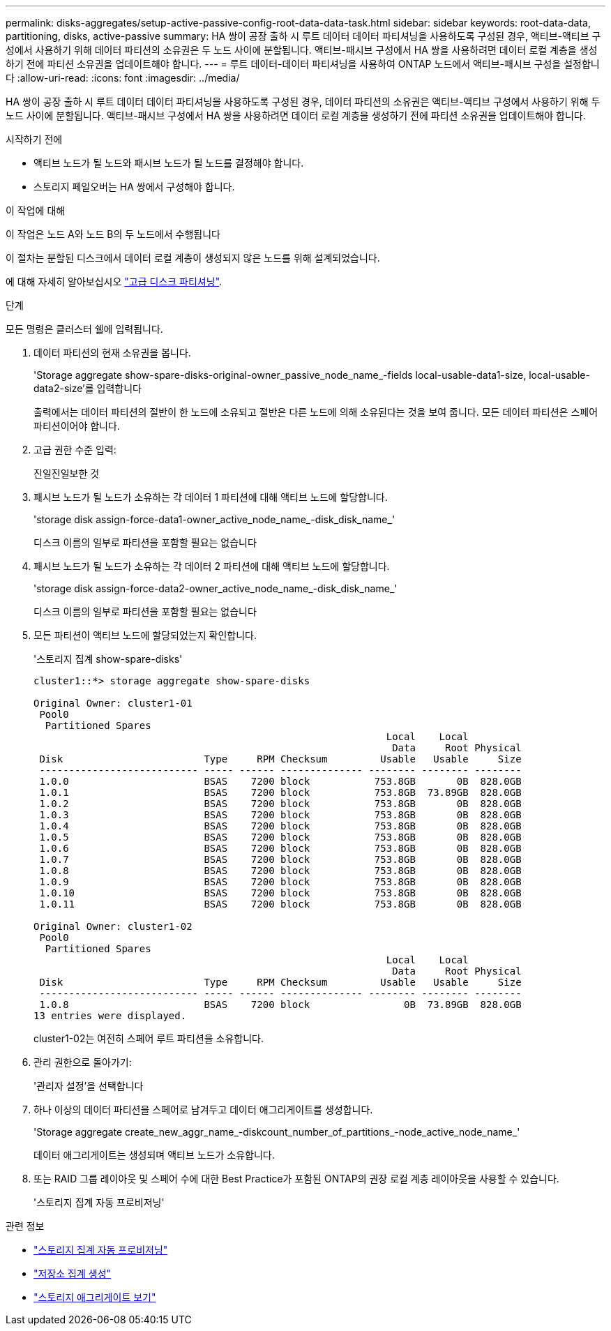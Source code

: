 ---
permalink: disks-aggregates/setup-active-passive-config-root-data-data-task.html 
sidebar: sidebar 
keywords: root-data-data, partitioning, disks, active-passive 
summary: HA 쌍이 공장 출하 시 루트 데이터 데이터 파티셔닝을 사용하도록 구성된 경우, 액티브-액티브 구성에서 사용하기 위해 데이터 파티션의 소유권은 두 노드 사이에 분할됩니다. 액티브-패시브 구성에서 HA 쌍을 사용하려면 데이터 로컬 계층을 생성하기 전에 파티션 소유권을 업데이트해야 합니다. 
---
= 루트 데이터-데이터 파티셔닝을 사용하여 ONTAP 노드에서 액티브-패시브 구성을 설정합니다
:allow-uri-read: 
:icons: font
:imagesdir: ../media/


[role="lead"]
HA 쌍이 공장 출하 시 루트 데이터 데이터 파티셔닝을 사용하도록 구성된 경우, 데이터 파티션의 소유권은 액티브-액티브 구성에서 사용하기 위해 두 노드 사이에 분할됩니다. 액티브-패시브 구성에서 HA 쌍을 사용하려면 데이터 로컬 계층을 생성하기 전에 파티션 소유권을 업데이트해야 합니다.

.시작하기 전에
* 액티브 노드가 될 노드와 패시브 노드가 될 노드를 결정해야 합니다.
* 스토리지 페일오버는 HA 쌍에서 구성해야 합니다.


.이 작업에 대해
이 작업은 노드 A와 노드 B의 두 노드에서 수행됩니다

이 절차는 분할된 디스크에서 데이터 로컬 계층이 생성되지 않은 노드를 위해 설계되었습니다.

에 대해 자세히 알아보십시오 link:https://kb.netapp.com/Advice_and_Troubleshooting/Data_Storage_Software/ONTAP_OS/What_are_the_rules_for_Advanced_Disk_Partitioning%3F["고급 디스크 파티셔닝"^].

.단계
모든 명령은 클러스터 쉘에 입력됩니다.

. 데이터 파티션의 현재 소유권을 봅니다.
+
'Storage aggregate show-spare-disks-original-owner_passive_node_name_-fields local-usable-data1-size, local-usable-data2-size'를 입력합니다

+
출력에서는 데이터 파티션의 절반이 한 노드에 소유되고 절반은 다른 노드에 의해 소유된다는 것을 보여 줍니다. 모든 데이터 파티션은 스페어 파티션이어야 합니다.

. 고급 권한 수준 입력:
+
진일진일보한 것

. 패시브 노드가 될 노드가 소유하는 각 데이터 1 파티션에 대해 액티브 노드에 할당합니다.
+
'storage disk assign-force-data1-owner_active_node_name_-disk_disk_name_'

+
디스크 이름의 일부로 파티션을 포함할 필요는 없습니다

. 패시브 노드가 될 노드가 소유하는 각 데이터 2 파티션에 대해 액티브 노드에 할당합니다.
+
'storage disk assign-force-data2-owner_active_node_name_-disk_disk_name_'

+
디스크 이름의 일부로 파티션을 포함할 필요는 없습니다

. 모든 파티션이 액티브 노드에 할당되었는지 확인합니다.
+
'스토리지 집계 show-spare-disks'

+
[listing]
----
cluster1::*> storage aggregate show-spare-disks

Original Owner: cluster1-01
 Pool0
  Partitioned Spares
                                                            Local    Local
                                                             Data     Root Physical
 Disk                        Type     RPM Checksum         Usable   Usable     Size
 --------------------------- ----- ------ -------------- -------- -------- --------
 1.0.0                       BSAS    7200 block           753.8GB       0B  828.0GB
 1.0.1                       BSAS    7200 block           753.8GB  73.89GB  828.0GB
 1.0.2                       BSAS    7200 block           753.8GB       0B  828.0GB
 1.0.3                       BSAS    7200 block           753.8GB       0B  828.0GB
 1.0.4                       BSAS    7200 block           753.8GB       0B  828.0GB
 1.0.5                       BSAS    7200 block           753.8GB       0B  828.0GB
 1.0.6                       BSAS    7200 block           753.8GB       0B  828.0GB
 1.0.7                       BSAS    7200 block           753.8GB       0B  828.0GB
 1.0.8                       BSAS    7200 block           753.8GB       0B  828.0GB
 1.0.9                       BSAS    7200 block           753.8GB       0B  828.0GB
 1.0.10                      BSAS    7200 block           753.8GB       0B  828.0GB
 1.0.11                      BSAS    7200 block           753.8GB       0B  828.0GB

Original Owner: cluster1-02
 Pool0
  Partitioned Spares
                                                            Local    Local
                                                             Data     Root Physical
 Disk                        Type     RPM Checksum         Usable   Usable     Size
 --------------------------- ----- ------ -------------- -------- -------- --------
 1.0.8                       BSAS    7200 block                0B  73.89GB  828.0GB
13 entries were displayed.
----
+
cluster1-02는 여전히 스페어 루트 파티션을 소유합니다.

. 관리 권한으로 돌아가기:
+
'관리자 설정'을 선택합니다

. 하나 이상의 데이터 파티션을 스페어로 남겨두고 데이터 애그리게이트를 생성합니다.
+
'Storage aggregate create_new_aggr_name_-diskcount_number_of_partitions_-node_active_node_name_'

+
데이터 애그리게이트는 생성되며 액티브 노드가 소유합니다.

. 또는 RAID 그룹 레이아웃 및 스페어 수에 대한 Best Practice가 포함된 ONTAP의 권장 로컬 계층 레이아웃을 사용할 수 있습니다.
+
'스토리지 집계 자동 프로비저닝'



.관련 정보
* link:https://docs.netapp.com/us-en/ontap-cli/storage-aggregate-auto-provision.html["스토리지 집계 자동 프로비저닝"^]
* link:https://docs.netapp.com/us-en/ontap-cli/storage-aggregate-create.html["저장소 집계 생성"^]
* link:https://docs.netapp.com/us-en/ontap-cli/search.html?q=storage+aggregate+show["스토리지 애그리게이트 보기"^]

